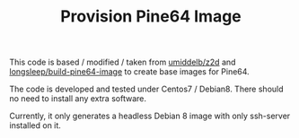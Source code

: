#+TITLE: Provision Pine64 Image
#+OPTIONS: toc:2 num:nil

This code is based / modified / taken from [[https://github.com/umiddelb/z2d][umiddelb/z2d]] and [[https://github.com/longsleep/build-pine64-image][longsleep/build-pine64-image]] to create base images for Pine64.

The code is developed and tested under Centos7 / Debian8. There should no need to install any extra software.

Currently, it only generates a headless Debian 8 image with only ssh-server installed on it.
